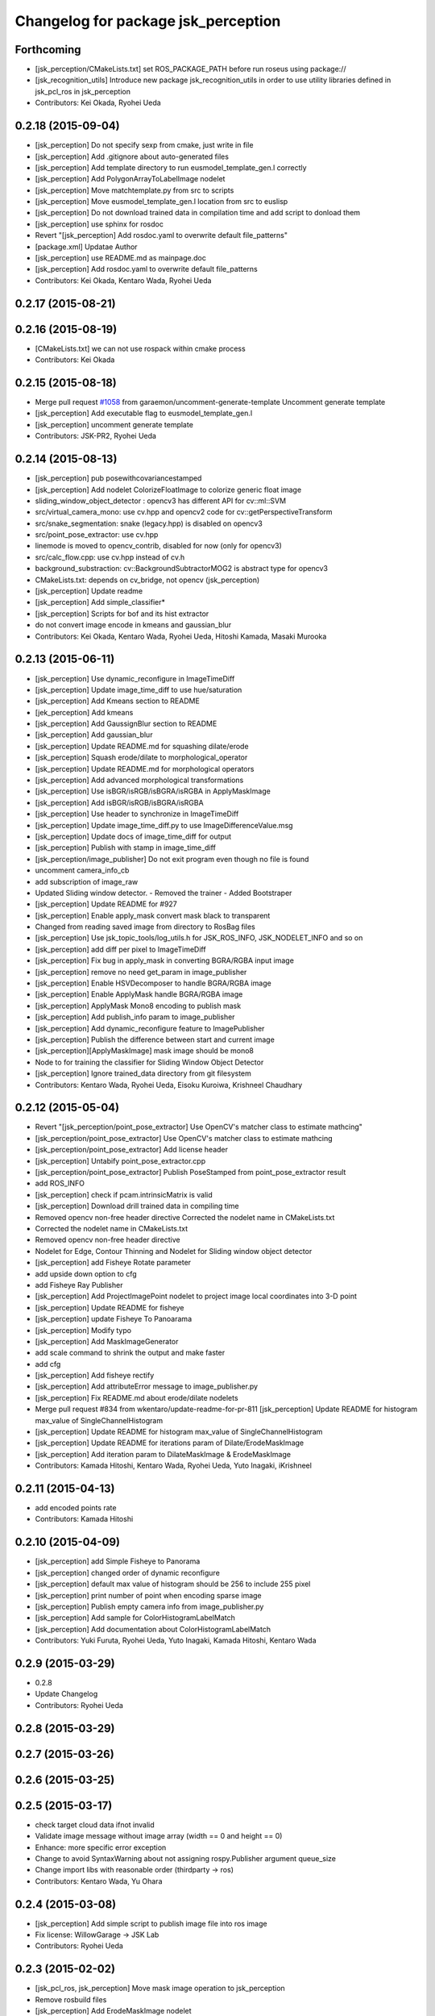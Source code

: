 ^^^^^^^^^^^^^^^^^^^^^^^^^^^^^^^^^^^^
Changelog for package jsk_perception
^^^^^^^^^^^^^^^^^^^^^^^^^^^^^^^^^^^^

Forthcoming
-----------
* [jsk_perception/CMakeLists.txt] set ROS_PACKAGE_PATH before run roseus using package://
* [jsk_recognition_utils] Introduce new package jsk_recognition_utils in order to use utility libraries defined in jsk_pcl_ros in jsk_perception
* Contributors: Kei Okada, Ryohei Ueda

0.2.18 (2015-09-04)
-------------------
* [jsk_perception] Do not specify sexp from cmake, just write in file
* [jsk_perception] Add .gitignore about auto-generated files
* [jsk_perception] Add template directory to run eusmodel_template_gen.l correctly
* [jsk_perception] Add PolygonArrayToLabelImage nodelet
* [jsk_perception] Move matchtemplate.py from src to scripts
* [jsk_perception] Move eusmodel_template_gen.l location from src to euslisp
* [jsk_perception] Do not download trained data in compilation time and
  add script to donload them
* [jsk_perception] use sphinx for rosdoc
* Revert "[jsk_perception] Add rosdoc.yaml to overwrite default file_patterns"
* [package.xml] Updatae Author
* [jsk_perception] use README.md as mainpage.doc
* [jsk_perception] Add rosdoc.yaml to overwrite default file_patterns
* Contributors: Kei Okada, Kentaro Wada, Ryohei Ueda

0.2.17 (2015-08-21)
-------------------

0.2.16 (2015-08-19)
-------------------
* [CMakeLists.txt] we can not use rospack within cmake process
* Contributors: Kei Okada

0.2.15 (2015-08-18)
-------------------
* Merge pull request `#1058 <https://github.com/jsk-ros-pkg/jsk_recognition/issues/1058>`_ from garaemon/uncomment-generate-template
  Uncomment generate template
* [jsk_perception] Add executable flag to eusmodel_template_gen.l
* [jsk_perception] uncomment generate template
* Contributors: JSK-PR2, Ryohei Ueda

0.2.14 (2015-08-13)
-------------------
* [jsk_perception] pub posewithcovariancestamped
* [jsk_perception] Add nodelet ColorizeFloatImage to colorize generic float image
* sliding_window_object_detector : opencv3 has different API for cv::ml::SVM
* src/virtual_camera_mono: use cv.hpp and opencv2 code for cv::getPerspectiveTransform
* src/snake_segmentation: snake (legacy.hpp) is disabled on opencv3
* src/point_pose_extractor: use cv.hpp
* linemode is moved to opencv_contrib, disabled for now (only for opencv3)
* src/calc_flow.cpp: use cv.hpp instead of cv.h
* background_substraction: cv::BackgroundSubtractorMOG2 is abstract type for opencv3
* CMakeLists.txt: depends on cv_bridge, not opencv (jsk_perception)
* [jsk_perception] Update readme
* [jsk_perception] Add simple_classifier*
* [jsk_perception] Scripts for bof and its hist extractor
* do not convert image encode in kmeans and gaussian_blur
* Contributors: Kei Okada, Kentaro Wada, Ryohei Ueda, Hitoshi Kamada, Masaki Murooka

0.2.13 (2015-06-11)
-------------------
* [jsk_perception] Use dynamic_reconfigure in ImageTimeDiff
* [jsk_perception] Update image_time_diff to use hue/saturation
* [jsk_perception] Add Kmeans section to README
* [jek_perception] Add kmeans
* [jsk_perception] Add GaussignBlur section to README
* [jsk_perception] Add gaussian_blur
* [jsk_perception] Update README.md for squashing dilate/erode
* [jsk_perception] Squash erode/dilate to morphological_operator
* [jsk_perception] Update README.md for morphological operators
* [jsk_perception] Add advanced morphological transformations
* [jsk_perception] Use isBGR/isRGB/isBGRA/isRGBA in ApplyMaskImage
* [jsk_perception] Add isBGR/isRGB/isBGRA/isRGBA
* [jsk_perception] Use header to synchronize in ImageTimeDiff
* [jsk_perception] Update image_time_diff.py to use ImageDifferenceValue.msg
* [jsk_perception] Update docs of image_time_diff for output
* [jsk_perception] Publish with stamp in image_time_diff
* [jsk_perception/image_publisher] Do not exit program even though no file is found
* uncomment camera_info_cb
* add subscription of image_raw
* Updated Sliding window detector.
  - Removed the trainer
  - Added Bootstraper
* [jsk_perception] Update README for #927
* [jsk_perception] Enable apply_mask convert mask black to transparent
* Changed from reading saved image from directory to RosBag files
* [jsk_perception] Use jsk_topic_tools/log_utils.h for JSK_ROS_INFO,
  JSK_NODELET_INFO and so on
* [jsk_perception] add diff per pixel to ImageTimeDiff
* [jsk_perception] Fix bug in apply_mask in converting BGRA/RGBA input image
* [jsk_perception] remove no need get_param in image_publisher
* [jsk_perception] Enable HSVDecomposer to handle BGRA/RGBA image
* [jsk_perception] Enable ApplyMask handle BGRA/RGBA image
* [jsk_perception] ApplyMask Mono8 encoding to publish mask
* [jsk_perception] Add publish_info param to image_publisher
* [jsk_perception] Add dynamic_reconfigure feature to ImagePublisher
* [jsk_perception] Publish the difference between start and current image
* [jsk_perception][ApplyMaskImage] mask image should be mono8
* Node to for training the classifier for Sliding Window Object Detector
* [jsk_perception] Ignore trained_data directory from git filesystem
* Contributors: Kentaro Wada, Ryohei Ueda, Eisoku Kuroiwa, Krishneel Chaudhary

0.2.12 (2015-05-04)
-------------------
* Revert "[jsk_perception/point_pose_extractor] Use OpenCV's matcher class to estimate mathcing"
* [jsk_perception/point_pose_extractor] Use OpenCV's matcher class to
  estimate mathcing
* [jsk_perception/point_pose_extractor] Add license header
* [jsk_perception] Untabify point_pose_extractor.cpp
* [jsk_perception/point_pose_extractor] Publish PoseStamped from
  point_pose_extractor result
* add ROS_INFO
* [jsk_perception] check if pcam.intrinsicMatrix is valid
* [jsk_perception] Download drill trained data in compiling time
* Removed opencv non-free header directive
  Corrected the nodelet name in CMakeLists.txt
* Corrected the nodelet name in CMakeLists.txt
* Removed opencv non-free header directive
* Nodelet for Edge, Contour Thinning and Nodelet for Sliding window object detector
* [jsk_perception] add Fisheye Rotate parameter
* add upside down option to cfg
* add Fisheye Ray Publisher
* [jsk_perception] Add ProjectImagePoint nodelet to project image local
  coordinates into 3-D point
* [jsk_perception] Update README for fisheye
* [jsk_perception] update Fisheye To Panoarama
* [jsk_perception] Modify typo
* [jsk_perception] Add MaskImageGenerator
* add scale command to shrink the output and make faster
* add cfg
* [jsk_perception] Add fisheye rectify
* [jsk_perception] Add attributeError message to image_publisher.py
* [jsk_perception] Fix README.md about erode/dilate nodelets
* Merge pull request #834 from wkentaro/update-readme-for-pr-811
  [jsk_perception] Update README for histogram max_value of SingleChannelHistogram
* [jsk_perception] Update README for histogram max_value of SingleChannelHistogram
* [jsk_perception] Update README for iterations param of Dilate/ErodeMaskImage
* [jsk_perception] Add iteration param to DilateMaskImage & ErodeMaskImage
* Contributors: Kamada Hitoshi, Kentaro Wada, Ryohei Ueda, Yuto Inagaki, iKrishneel

0.2.11 (2015-04-13)
-------------------
* add encoded points rate
* Contributors: Kamada Hitoshi

0.2.10 (2015-04-09)
-------------------
* [jsk_perception] add Simple Fisheye to Panorama
* [jsk_perception] changed order of dynamic reconfigure
* [jsk_perception] default max value of histogram should be 256 to include 255 pixel
* [jsk_perception] print number of point when encoding sparse image
* [jsk_perception] Publish empty camera info from image_publisher.py
* [jsk_perception] Add sample for ColorHistogramLabelMatch
* [jsk_perception] Add documentation about ColorHistogramLabelMatch
* Contributors: Yuki Furuta, Ryohei Ueda, Yuto Inagaki, Kamada Hitoshi, Kentaro Wada

0.2.9 (2015-03-29)
------------------
* 0.2.8
* Update Changelog
* Contributors: Ryohei Ueda

0.2.8 (2015-03-29)
------------------

0.2.7 (2015-03-26)
------------------

0.2.6 (2015-03-25)
------------------

0.2.5 (2015-03-17)
------------------
* check target cloud data ifnot invalid
* Validate image message without image array (width == 0 and height == 0)
* Enhance: more specific error exception
* Change to avoid SyntaxWarning about not assigning rospy.Publisher argument queue_size
* Change import libs with reasonable order (thirdparty -> ros)
* Contributors: Kentaro Wada, Yu Ohara

0.2.4 (2015-03-08)
------------------
* [jsk_perception] Add simple script to publish image file into ros image
* Fix license: WillowGarage -> JSK Lab
* Contributors: Ryohei Ueda

0.2.3 (2015-02-02)
------------------
* [jsk_pcl_ros, jsk_perception] Move mask image operation to jsk_perception
* Remove rosbuild files
* [jsk_perception] Add ErodeMaskImage nodelet
* [jsk_perception] Add DilateMaskImage
* Contributors: Ryohei Ueda

0.2.2 (2015-01-30)
------------------
* [jsk_perception] add posedetection_msgs
* add image_view2 to depends
* Contributors: Kei Okada

0.2.1 (2015-01-30)
------------------
* add image_view2 to depends

0.2.0 (2015-01-29)
------------------

0.1.34 (2015-01-29)
-------------------
* [jsk_perception, checkerboard_detector] Remove dependency to jsk_pcl_ros
* [jsk_pcl_ros, jsk_perception] Move find_object_on_plane from
  jsk_perception to jsk_pcl_ros to make these packages independent
* [jsk_pcl_ros, jsk_perception] Use jsk_recognition_msgs
* [jsk_pcl_ros, jsk_perception, resized_image_transport] Do not include
  jsk_topic_tools/nodelet.cmake because it is exported by CFG_EXTRAS
* [imagesift] Better support of masking image:
  1) Use jsk_perception::boundingRectOfMaskImage to compute ROI
  2) support mask image in imagesift.cpp to make better performance
* [jsk_perception] Export library
* [jsk_perception] Do not use cv::boundingRect to compute bounding box of
  mask image
* [jsk_perception] install include directory of jsk_perception
* Contributors: Ryohei Ueda

0.1.33 (2015-01-24)
-------------------
* [jsk_perception] FindObjectOnPlane: Find object on plane from 2d binary
  image and 3-d polygon coefficients
* [jsk_perception] Publish convex hull image of mask from ContourFinder
* [jsk_perception] Fix min_area parameter to work in BlobDetector
* [jsk_pcl_ros, jsk_perception] Fix CmakeList for catkin build. Check jsk_topic_tools_SOURCE_PREFIX
* [jsk_perception] Add MultiplyMaskImage
* [jsk_perception] Add ~approximate_sync parameter to toggle
  exact/approximate synchronization
* [jsk_perception] Add UnapplyMaskImage
* [jsk_perception] Add blob image to document
* [jsk_perception] Add BlobDetector
* [jsk_perception] Colorize label 0 as black because label-0 indicates
  masked region
* [jsk_perception] AddMaskImage to add two mask images into one image
* [jsk_perception] Increase label index of SLICSuperPixels to avoid 0. 0
  is planned to be used as 'masked'
* [jsk_perception] Publish result binary image as mono image from ColorHistogramMatch
* [jsk_perception] Extract mask image from coefficients of histogram
  matching in ColorHistogramLabelMatch
* [jsk_perception] Publish result of coefficient calculation as float image
* [jsk_perception] Support mask image in ColorHistogramLabelMatch
* [jsk_perception] Use OpenCV's function to normalize histogram and add
  min and max value of histogram in ColorHistogramLabelMatch
* [jsk_perception] Add ~min_value and ~max_value to SingleChannelHistogram
* [jsk_perception] SingleChannelHistogram to compute histogram of single
  channel image
* [jsk_perception] Add YCrCb decomposer
* [jsk_perception] Add LabDecomposer to decompose BGR/RGB image into Lab
  color space
* [jsk_perception] Use cv::split to split bgr and hsv image into each channel
* [jsk_perception] Fix metrics of ColorHistogramLabelMatch:
  1) correlation
  original value is [-1:1] and 1 is perfect. we apply (1 - x) / 2
  2) chi-squared
  original value is [0:+inf] and 0 is perfect. we apply 1 / (1 + x^2)
  3) intersect
  original value is [0:1] and 1 is perfect. we apply x
  4) bhattacharyya
  original value is [0:1] and 0 is perfect. we apply 1 - x
  5, 6) EMD
  original value is [0:+inf] and 0 is perfect. we apply 1 / (1 + x^2)
* [jsk_perception] Publish more useful debug image from SLICSuperPixels
  and add documentation.
* [jsk_perception] Publish image of interest from ColorHistogram
* [jsk_perception] Implement 6 different method to compute coefficients
  between two histograms
* [jsk_perception] Increase the maximum number of super pixels
* [jsk_perception] Fix ColorHistogram minor bags:
  1. Support rect message out side of image
  2. Use mask image in HSV histogram calculation
* [jsk_perception] Fix HSVDecomposer color space conversion: support RGB8
* [jsk_perception] color matching based on histogram and label information
* [jsk_perception] Add utlity to visualize mask image: ApplyMaskImage
* [jsk_perception] Add GridLabel
* [jsk_perception] Publish hisotgram messages under private namespace
* [jsk_perception] Add simple launch file as sample of superpixels
* [jsk_perception] Utility to colorize labels of segmentation
* [jsk_perception] Fix SLICSuperPixels:
  1) if input image if BGR8
  2) transpose the result of clustering
* [jsk_perception] Publish segmentation result as cv::Mat<int> and use
  patched version of SLIC-SuperPixels to get better performance
* [jsk_perception] Support RGB8 and gray scale color in SLICSuperPixels
* [jsk_perception] Add dynamic_reconfigure interface to SLICSuperPixels
* [jsk_perception] Separate SLICSuperPixels into header and cpp files
* [jsk_perception] Publish result of segmentation of slic superpixels as image
* [jsk_perception] Add snake segmentation
* [jsk_perception] ContourFinder
* [jsk_perception] Support one-channel image in GrabCut
* [jsk_perception] HSVDecomposer to decompose RGB into HSV separate images
* [jsk_perception] Add RGBDecomposer to decompose RGB channels into
  separate images
* Contributors: Ryohei Ueda

0.1.32 (2015-01-12)
-------------------

0.1.31 (2015-01-08)
-------------------
* [jsk_perception] Add parameter to select seed policy (definitely
  back/foreground or probably back/foreground) to GrabCut
* adapt attention-clipper for fridge demo
* [jsk_perception] Publish mask image of grabcut result
* [jsk_perception] add GrabCut nodelet
* Remove roseus from build dependency of jsk_perception
* added debug pub

0.1.30 (2014-12-24)
-------------------

0.1.29 (2014-12-24)
-------------------
* added some more parameters for detection
* Contributors: Yu Ohara

0.1.28 (2014-12-17)
-------------------
* added param to set threshold of best_Windoq
* Add dynamic reconfigure to background substraction
* Clean up background substraction codes
* Add background substraction
* Support image mask in ColorHistogram
* Separate header and cpp file of color_hisotgram
* Use jsk_topic_tools::DiagnosticNodelet for color histogram
* Fix coding style of color_histogram
* Fix indent of linemod.cpp
* Add linemod sample
* changed color_histogram_matcher to pub box_array defined in jsk_pcl_ros

0.1.27 (2014-12-09)
-------------------
* added some algolism to get best window
* changed codes to pub center of object
* matchedPointPub by 2dResult of colorhistogram matching
* changed color_histogram_sliding_matcher and added launch to show result
* Contributors: Yu Ohara

0.1.26 (2014-11-23)
-------------------

0.1.25 (2014-11-21)
-------------------
* kalmanfilter
* changed name
* added codes in catkin.cmake
* added cfg
* added color_histogram_mathcer_node

0.1.24 (2014-11-15)
-------------------
* servicecall
* Use intrinsicMatrix instead of projectionMatrix to specify 3x3 matrix(K)
  instead of 4x3 matrix(P)
* remove eigen and add cmake_modules to find_package for indigo
* fix: use projectionMatrix() for indigo
* Add script to setup training assistant for opencv-like dataset
* Add script to check opencv cascade file
* Script to reject positive data for OpenCV training
* renamed only-perception.launch
* calc existance probability
* removed kalmanlib.l from jsk_perception
* add kalman-filter library
* Contributors: Ryohei Ueda, Hitoshi Kamada, Kei Okada, Kamada Hitoshi

0.1.23 (2014-10-09)
-------------------
* Install nodelet executables
* mend spell-miss in launch
* modified program to select which camera_info to sub
* renamed camera_node to uvc_camera_node, and added some options
* modified detection-interface.l
* Contributors: Ryohei Ueda, Kamada, Yu Ohara

0.1.22 (2014-09-24)
-------------------
* Disable ssl when calling git
* Contributors: Ryohei Ueda

0.1.21 (2014-09-20)
-------------------
* Add more diagnostics to OrganizedMultiPlaneSegmentation and fix global
  hook for ConvexHull
* Contributors: Ryohei Ueda

0.1.20 (2014-09-17)
-------------------

0.1.19 (2014-09-15)
-------------------

0.1.18 (2014-09-13)
-------------------
* add git to build_depend of jsk_libfreenect2
* Contributors: Ryohei Ueda

0.1.17 (2014-09-07)
-------------------
* add mk/git to build_depend
* Contributors: Kei Okada

0.1.16 (2014-09-04)
-------------------
* do not use rosrun in the script of jsk_perception/src/eusmodel_template_gen.sh
* Contributors: Ryohei Ueda

0.1.14 (2014-08-01)
-------------------

0.1.13 (2014-07-29)
-------------------

0.1.12 (2014-07-24)
-------------------
* fix to use catkin to link rospack
* Contributors: Kei Okada, Dave Coleman

0.1.11 (2014-07-08)
-------------------
* jsk_perception does not depends on pcl, but depends on eigen and tf
* Contributors: Ryohei Ueda

0.1.10 (2014-07-07)
-------------------
* adding oriented_gradient_node
* add calc_flow program to calc optical flow
* Contributors: Ryohei Ueda, Hiroaki Yaguchi

0.1.9 (2014-07-01)
------------------

0.1.8 (2014-06-29)
------------------
* initialize _img_ptr at first
* convert color image to GRAY
* add nodelet to detect circles based on hough transformation
* add program to compute color histogram (rgb and hsv color space)
* maked configure_file to create imagesurf, imagestar and imagebrisk automatically
* added the programs to use cv_detection
* Contributors: Ryohei Ueda, Yusuke Furuta, Yu Ohara

0.1.7 (2014-05-31)
------------------

0.1.6 (2014-05-30)
------------------

0.1.5 (2014-05-29)
------------------
* add service interface with sensor_msgs/SetCameraInfo to camshiftdemo, not only mouse selection.
* Contributors: Ryohei Ueda

0.1.4 (2014-04-25)
------------------

* add sparse_image program to jsk_percepton
* make edge_detector nodelet class
* Contributors: Ryohei Ueda, Yuki Furuta
* Merge pull request `#47 <https://github.com/jsk-ros-pkg/jsk_recognition/issues/47>`_ from k-okada/add_rosbuild
* Contributors: Kei Okada

0.1.3 (2014-04-12)
------------------

0.1.2 (2014-04-11)
------------------

0.1.1 (2014-04-10)
------------------
* catkinize jsk_perception
* check initialization in check_subscribers function
* change callback function names for avoiding the same name functions
* add edge_detector.launch
* change debug message
* rename type -> atype
* fix minor bug
* change for treating multiple objects in one ObjectDetection.msg
* add test programs
* add rosbuild_link_boost for compile on fuerte/12.04 , see Issue `#224 <https://github.com/jsk-ros-pkg/jsk_recognition/issues/224>`_, thanks tnakaoka
* add rectangle_detector, based on http://opencv-code.com/tutorials/automatic-perspective-correction-for-quadrilateral-objects/
* update hoguh_lines
* use blur before canny
* add image_proc modules from opencv samples
* change error_threshold max 200 -> 2000
* add :detection-topic keyword to (check-detection)
* replace sleep to :ros-wait for making interruptible
* add scripts for speaking english
* speak before sleep
* add to spek we're looking for...
* print out debug info
* turtlebot/ros pdf
* add ros/turtlebot-logo images `#173 <https://github.com/jsk-ros-pkg/jsk_recognition/issues/173>`_
* update japanese speaking
* modify parameter definition. parameter should not be overwritten.
* add option publish-objectdetection-marker
* add slot :diff-rotation in detection_interface.l
* do not create ros::roseus object by load detection_interface.l
* publish tf from sensor frame to detected object pose
* update objectdetection-marker program for new detection_interface
* publish tf and markers, add messages
* print out error value
* fix segfault
* suppor rpy style in relative_pose, status:closed `#139 <https://github.com/jsk-ros-pkg/jsk_recognition/issues/139>`_
* add :target-object keyword to check-detection
* fix : project3dToPixel was removed in groovy
* update to use cv_bridge
* fix for groovy, use cv_bridge not CvBridge
* fix: speak content
* fix: speak-jp
* fix template location
* add microwave detection sample
* add speak-name for speaking japanease object name
* add speak words
* update detction_interface.l for single detection and speak flag
* add solve-tf parameter for not using tf
* add frame_id for coordinates
* add detection_interface.l for using point_pose_extractor
* remove euclidean_cluster,plane_detector and color_extractor from jsk_perception, they are supported in tabletop and pcl apps should go into jsk_pcl_ros
* add max_output
* add opencv2 to rosdep.yaml for compatibility
* update to fit opencv2 electric/fuerte convention
* fix for fuerte see https://code.ros.org/trac/ros/ticket/3955
* add size check
* fix btVector3 -> tf::Vector3
* fix remove define KdTreePtr
* fix style: support ROSPACK_API_V2 (fuerte)
* support ROSPACK_API_V2 (fuerte)
* fix for pcl > 1.3.0, pcl::KdTree -> pcl::search::KdTree, pcl::KdTreeFLANN -> pcl::search::KdTree
* remove explicit dependency to eigen from jsk_perception
* add whilte_balance_param.yaml
* add publish_array for publishing pointsarray
* move posedetectiondb/SetTemplate -> jsk_perception/SetTemplate
* add color_extractor, plane_detector, euclidean_clustering for jsk_perception
* fixed the package name of WhiteBalance.srv
* add eigen to dependency
* add white_balance_converter to jsk_perception
* change msg from face_detector_mono/Rect -> jsk_perception/Rect. I couldn't find set_serch_rect string under jsk-ros-pkg
* node moved from virtual_camera
* check if the matched region does not too big or too small
* add dynamic reconfigure for point_pose_extractor
* split launch for elevator_navigation, to test modules
* fix for oneiric
* fix for users who does not have roseus in their PATH
* ns can't be empty string in launch xml syntax
* commit updates for demo
* added tv-controller with ut logo
* added tv-controller with ut logo
* fixed the size of wrap image, which is calcurated from input (width/height)
* add to write wrapped image
* add error handling and output template file
* add opencv-logo2.png
* add lipton milktea model, auto generated file prefix .launch -> .xml to avoid listed by auto complete
* add sharp rimokon with ist logo
* changed variable name client -> clients
* add sharp tv controller to sample
* add sample for detection launcher generator
* use try to catch assertions
* set Zero as distortionMatrix, because ImageFeature0D.image is rectified
* fixed the box pose in debug image
* changed code for generate SIFT template info
* use projectionMatrix instead of intrinsicMatrix in solvePnP, remove CvBridge -> cv_bridge
* fix to work without roseus path in PATH
* fix relative pose, object coords to texture coords
* update generation script of SIFT pose estimation launcher, relative pose is not correct
* update eusmodel->sift_perception script
* change detection launch generation script to use jsk_perception/point_pose_extractor
* add std namespace appropriately
* update initialize template method
* publish the debug_image of point_pose_extractor
* chnage the output frame id when using only one template
* change threashold for detectiong object
* use /ObjectDetection_agg instead of /ObjectDetection
* add _agg output topic for debug and logging
* add debug message, set lifetime to 1 sec
* add objectdetection-marker.l
* add relative pose parameter to point_pose_extractor.cpp
* change the PutText region
* update sample launch file, point pose extractor do not subscribe input topics when output is not subscribed
* add viewer_window option to disable the OpenCV window
* empty window name to disable window, point_pose_extractor
* move posedetectiondb to jsk_visioncommon
* moved jsk_vision to jsk_visioncommon
* Contributors: Haseru Chen, Kazuto Murai, Youhei Kakiuchi, Yuki Furuta, Kei Okada, Yuto Inagaki, Manabu Saito, Rosen Dinakov, HiroyukiMikita
